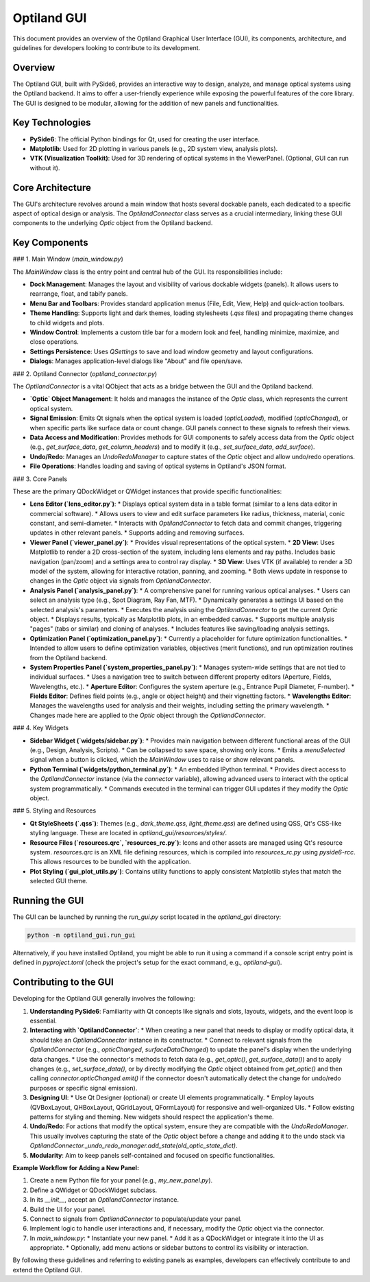 .. _developers_guide_gui:

Optiland GUI
============

This document provides an overview of the Optiland Graphical User Interface (GUI), its components, architecture, and guidelines for developers looking to contribute to its development.

Overview
--------

The Optiland GUI, built with PySide6, provides an interactive way to design, analyze, and manage optical systems using the Optiland backend. It aims to offer a user-friendly experience while exposing the powerful features of the core library. The GUI is designed to be modular, allowing for the addition of new panels and functionalities.

Key Technologies
----------------

*   **PySide6**: The official Python bindings for Qt, used for creating the user interface.
*   **Matplotlib**: Used for 2D plotting in various panels (e.g., 2D system view, analysis plots).
*   **VTK (Visualization Toolkit)**: Used for 3D rendering of optical systems in the ViewerPanel. (Optional, GUI can run without it).

Core Architecture
-----------------

The GUI's architecture revolves around a main window that hosts several dockable panels, each dedicated to a specific aspect of optical design or analysis. The `OptilandConnector` class serves as a crucial intermediary, linking these GUI components to the underlying `Optic` object from the Optiland backend.

Key Components
--------------

### 1. Main Window (`main_window.py`)

The `MainWindow` class is the entry point and central hub of the GUI. Its responsibilities include:

*   **Dock Management**: Manages the layout and visibility of various dockable widgets (panels). It allows users to rearrange, float, and tabify panels.
*   **Menu Bar and Toolbars**: Provides standard application menus (File, Edit, View, Help) and quick-action toolbars.
*   **Theme Handling**: Supports light and dark themes, loading stylesheets (`.qss` files) and propagating theme changes to child widgets and plots.
*   **Window Control**: Implements a custom title bar for a modern look and feel, handling minimize, maximize, and close operations.
*   **Settings Persistence**: Uses `QSettings` to save and load window geometry and layout configurations.
*   **Dialogs**: Manages application-level dialogs like "About" and file open/save.

### 2. Optiland Connector (`optiland_connector.py`)

The `OptilandConnector` is a vital QObject that acts as a bridge between the GUI and the Optiland backend.

*   **`Optic` Object Management**: It holds and manages the instance of the `Optic` class, which represents the current optical system.
*   **Signal Emission**: Emits Qt signals when the optical system is loaded (`opticLoaded`), modified (`opticChanged`), or when specific parts like surface data or count change. GUI panels connect to these signals to refresh their views.
*   **Data Access and Modification**: Provides methods for GUI components to safely access data from the `Optic` object (e.g., `get_surface_data`, `get_column_headers`) and to modify it (e.g., `set_surface_data`, `add_surface`).
*   **Undo/Redo**: Manages an `UndoRedoManager` to capture states of the `Optic` object and allow undo/redo operations.
*   **File Operations**: Handles loading and saving of optical systems in Optiland's JSON format.

### 3. Core Panels

These are the primary QDockWidget or QWidget instances that provide specific functionalities:

*   **Lens Editor (`lens_editor.py`)**:
    *   Displays optical system data in a table format (similar to a lens data editor in commercial software).
    *   Allows users to view and edit surface parameters like radius, thickness, material, conic constant, and semi-diameter.
    *   Interacts with `OptilandConnector` to fetch data and commit changes, triggering updates in other relevant panels.
    *   Supports adding and removing surfaces.

*   **Viewer Panel (`viewer_panel.py`)**:
    *   Provides visual representations of the optical system.
    *   **2D View**: Uses Matplotlib to render a 2D cross-section of the system, including lens elements and ray paths. Includes basic navigation (pan/zoom) and a settings area to control ray display.
    *   **3D View**: Uses VTK (if available) to render a 3D model of the system, allowing for interactive rotation, panning, and zooming.
    *   Both views update in response to changes in the `Optic` object via signals from `OptilandConnector`.

*   **Analysis Panel (`analysis_panel.py`)**:
    *   A comprehensive panel for running various optical analyses.
    *   Users can select an analysis type (e.g., Spot Diagram, Ray Fan, MTF).
    *   Dynamically generates a settings UI based on the selected analysis's parameters.
    *   Executes the analysis using the `OptilandConnector` to get the current `Optic` object.
    *   Displays results, typically as Matplotlib plots, in an embedded canvas.
    *   Supports multiple analysis "pages" (tabs or similar) and cloning of analyses.
    *   Includes features like saving/loading analysis settings.

*   **Optimization Panel (`optimization_panel.py`)**:
    *   Currently a placeholder for future optimization functionalities.
    *   Intended to allow users to define optimization variables, objectives (merit functions), and run optimization routines from the Optiland backend.

*   **System Properties Panel (`system_properties_panel.py`)**:
    *   Manages system-wide settings that are not tied to individual surfaces.
    *   Uses a navigation tree to switch between different property editors (Aperture, Fields, Wavelengths, etc.).
    *   **Aperture Editor**: Configures the system aperture (e.g., Entrance Pupil Diameter, F-number).
    *   **Fields Editor**: Defines field points (e.g., angle or object height) and their vignetting factors.
    *   **Wavelengths Editor**: Manages the wavelengths used for analysis and their weights, including setting the primary wavelength.
    *   Changes made here are applied to the `Optic` object through the `OptilandConnector`.

### 4. Key Widgets

*   **Sidebar Widget (`widgets/sidebar.py`)**:
    *   Provides main navigation between different functional areas of the GUI (e.g., Design, Analysis, Scripts).
    *   Can be collapsed to save space, showing only icons.
    *   Emits a `menuSelected` signal when a button is clicked, which the `MainWindow` uses to raise or show relevant panels.

*   **Python Terminal (`widgets/python_terminal.py`)**:
    *   An embedded IPython terminal.
    *   Provides direct access to the `OptilandConnector` instance (via the `connector` variable), allowing advanced users to interact with the optical system programmatically.
    *   Commands executed in the terminal can trigger GUI updates if they modify the `Optic` object.

### 5. Styling and Resources

*   **Qt StyleSheets (`.qss`)**: Themes (e.g., `dark_theme.qss`, `light_theme.qss`) are defined using QSS, Qt's CSS-like styling language. These are located in `optiland_gui/resources/styles/`.
*   **Resource Files (`resources.qrc`, `resources_rc.py`)**: Icons and other assets are managed using Qt's resource system. `resources.qrc` is an XML file defining resources, which is compiled into `resources_rc.py` using `pyside6-rcc`. This allows resources to be bundled with the application.
*   **Plot Styling (`gui_plot_utils.py`)**: Contains utility functions to apply consistent Matplotlib styles that match the selected GUI theme.

Running the GUI
---------------

The GUI can be launched by running the `run_gui.py` script located in the `optiland_gui` directory:

.. code-block:: bash

   python -m optiland_gui.run_gui

Alternatively, if you have installed Optiland, you might be able to run it using a command if a console script entry point is defined in `pyproject.toml` (check the project's setup for the exact command, e.g., `optiland-gui`).

Contributing to the GUI
-----------------------

Developing for the Optiland GUI generally involves the following:

1.  **Understanding PySide6**: Familiarity with Qt concepts like signals and slots, layouts, widgets, and the event loop is essential.
2.  **Interacting with `OptilandConnector`**:
    *   When creating a new panel that needs to display or modify optical data, it should take an `OptilandConnector` instance in its constructor.
    *   Connect to relevant signals from the `OptilandConnector` (e.g., `opticChanged`, `surfaceDataChanged`) to update the panel's display when the underlying data changes.
    *   Use the connector's methods to fetch data (e.g., `get_optic()`, `get_surface_data()`) and to apply changes (e.g., `set_surface_data()`, or by directly modifying the `Optic` object obtained from `get_optic()` and then calling `connector.opticChanged.emit()` if the connector doesn't automatically detect the change for undo/redo purposes or specific signal emission).
3.  **Designing UI**:
    *   Use Qt Designer (optional) or create UI elements programmatically.
    *   Employ layouts (QVBoxLayout, QHBoxLayout, QGridLayout, QFormLayout) for responsive and well-organized UIs.
    *   Follow existing patterns for styling and theming. New widgets should respect the application's theme.
4.  **Undo/Redo**: For actions that modify the optical system, ensure they are compatible with the `UndoRedoManager`. This usually involves capturing the state of the `Optic` object before a change and adding it to the undo stack via `OptilandConnector._undo_redo_manager.add_state(old_optic_state_dict)`.
5.  **Modularity**: Aim to keep panels self-contained and focused on specific functionalities.

**Example Workflow for Adding a New Panel:**

1.  Create a new Python file for your panel (e.g., `my_new_panel.py`).
2.  Define a QWidget or QDockWidget subclass.
3.  In its `__init__`, accept an `OptilandConnector` instance.
4.  Build the UI for your panel.
5.  Connect to signals from `OptilandConnector` to populate/update your panel.
6.  Implement logic to handle user interactions and, if necessary, modify the `Optic` object via the connector.
7.  In `main_window.py`:
    *   Instantiate your new panel.
    *   Add it as a QDockWidget or integrate it into the UI as appropriate.
    *   Optionally, add menu actions or sidebar buttons to control its visibility or interaction.

By following these guidelines and referring to existing panels as examples, developers can effectively contribute to and extend the Optiland GUI.
